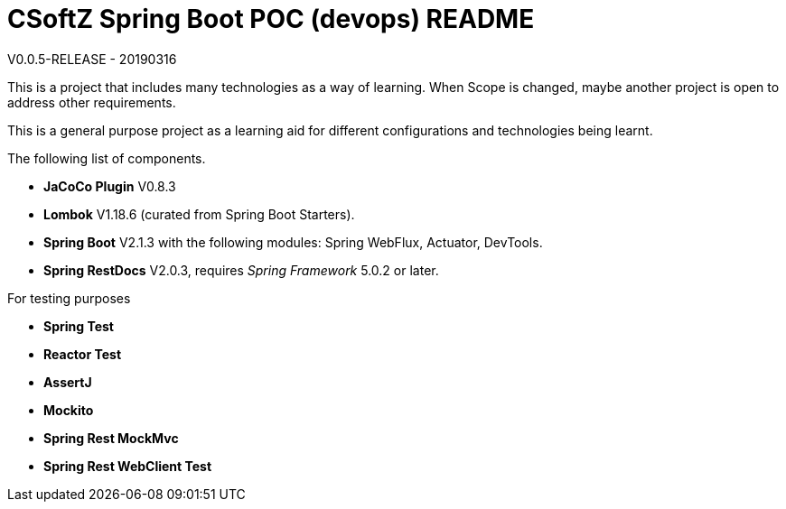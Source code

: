 = CSoftZ Spring Boot POC (devops) README

V0.0.5-RELEASE - 20190316
 
This is a project that includes many technologies as a way of learning. When Scope is changed, maybe another
project is open to address other requirements.

This is a general purpose project as a learning aid for different configurations and technologies being learnt.

The following list of components.

* *JaCoCo Plugin* V0.8.3
* *Lombok* V1.18.6 (curated from Spring Boot Starters).
* *Spring Boot* V2.1.3 with the following modules: Spring WebFlux, Actuator, DevTools.
* *Spring RestDocs* V2.0.3, requires _Spring Framework_ 5.0.2 or later.

For testing purposes

* *Spring Test*
* *Reactor Test*
* *AssertJ*
* *Mockito*
* *Spring Rest MockMvc*
* *Spring Rest WebClient Test*


